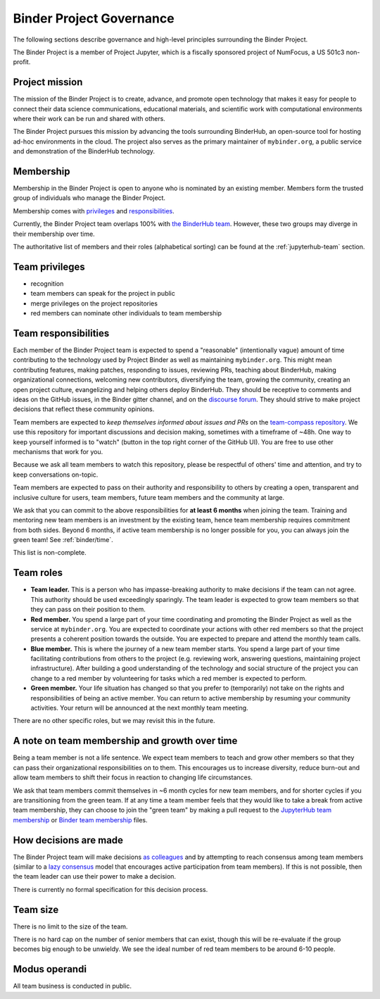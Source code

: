 .. _binder-governance:

Binder Project Governance
=========================

The following sections describe governance and high-level principles
surrounding the Binder Project.

The Binder Project is a member of Project Jupyter, which is a fiscally
sponsored project of NumFocus, a US 501c3 non-profit.

Project mission
~~~~~~~~~~~~~~~

The mission of the Binder Project is to create, advance, and promote
open technology that makes it easy for people to connect their data
science communications, educational materials, and scientific work
with computational environments where their work can be run and
shared with others.

The Binder Project pursues this mission by advancing the tools
surrounding BinderHub, an open-source tool for hosting ad-hoc
environments in the cloud. The project also serves as the primary
maintainer of ``mybinder.org``, a public service and demonstration of
the BinderHub technology.

.. _team-membership:

Membership
~~~~~~~~~~

Membership in the Binder Project is open to anyone who is nominated by
an existing member. Members form the trusted group of individuals who
manage the Binder Project.

Membership comes with `privileges`_ and `responsibilities`_.

Currently, the Binder Project team overlaps 100% with `the BinderHub
team`_. However, these two groups may diverge in their membership over
time.

The authoritative list of members and their roles (alphabetical sorting)
can be found at the :ref:`jupyterhub-team` section.

Team privileges
~~~~~~~~~~~~~~~

-  recognition
-  team members can speak for the project in public
-  merge privileges on the project repositories
-  red members can nominate other individuals to team membership

.. _binder-team-responsibilities:

Team responsibilities
~~~~~~~~~~~~~~~~~~~~~

Each member of the Binder Project team is expected to spend a
"reasonable" (intentionally vague) amount of time contributing to the
technology used by Project Binder as well as maintaining
``mybinder.org``. This might mean contributing features, making patches,
responding to issues, reviewing PRs, teaching about BinderHub, making
organizational connections, welcoming new contributors, diversifying
the team, growing the community, creating an open project culture, evangelizing
and helping others deploy BinderHub. They should be receptive to
comments and ideas on the GitHub issues, in the Binder gitter channel, and
on the `discourse forum <http://discourse.jupyter.org/>`_.
They should strive to make project decisions that reflect these
community opinions.

Team members are expected to *keep themselves informed about issues and PRs* on
the `team-compass repository <https://github.com/jupyterhub/team-compass>`_. We
use this repository for important discussions and decision making, sometimes
with a timeframe of ~48h. One way to keep yourself informed is to "watch"
(button in the top right corner of the GitHub UI). You are free to use other
mechanisms that work for you.

Because we ask all team members
to watch this repository, please be respectful of others' time and attention,
and try to keep conversations on-topic.

Team members are expected to pass on their authority and responsibility
to others by creating a open, transparent and inclusive culture for users,
team members, future team members and the community at large.

We ask that you can commit to the above responsibilities for
**at least 6 months** when joining the team. Training and mentoring new
team members is an investment by the existing team, hence team
membership requires commitment from both sides. Beyond 6 months, if active
team membership is no longer possible for you, you can always
join the green team! See :ref:`binder/time`.

This list is non-complete.

Team roles
~~~~~~~~~~

-  **Team leader.** This is a person who has impasse-breaking authority to
   make decisions if the team can not agree. This authority should
   be used exceedingly sparingly. The team leader is expected to grow
   team members so that they can pass on their position to them.
-  **Red member.** You spend a large part of your time coordinating and
   promoting the Binder Project as well as the service at
   ``mybinder.org``. You are expected to coordinate your actions with
   other red members so that the project presents a coherent position
   towards the outside. You are expected to prepare and attend the
   monthly team calls.
-  **Blue member.** This is where the journey of a new team member starts.
   You spend a large
   part of your time facilitating contributions from others to the
   project (e.g. reviewing work, answering questions, maintaining
   project infrastructure). After building a good understanding of the technology
   and social structure of the project you can change to a red member by
   volunteering for tasks which a red member is expected to perform.
-  **Green member.** Your life situation has changed so that you prefer to
   (temporarily) not take on the rights and responsibilities of being an
   active member. You can return to active membership by resuming your
   community activities. Your return will be announced at the next monthly
   team meeting.

There are no other specific roles, but we may revisit this in the
future.

.. _binder/time:

A note on team membership and growth over time
~~~~~~~~~~~~~~~~~~~~~~~~~~~~~~~~~~~~~~~~~~~~~~

Being a team member is not a life sentence. We
expect team members to teach and grow other members so that they can
pass their organizational responsibilities on to them. This encourages
us to increase diversity, reduce burn-out and allow team members to
shift their focus in reaction to changing life circumstances.

We ask that team members commit themselves in ~6 month cycles for new
team members, and for shorter cycles if you are transitioning from the
green team. If at any time a team member feels that they would
like to take a break from active team membership, they can choose
to join the "green team" by making a
pull request to the `JupyterHub team membership <https://github.com/jupyterhub/team-compass/blob/master/docs/team/contributors-jupyterhub.yaml>`_
or `Binder team membership <https://github.com/jupyterhub/team-compass/blob/master/docs/team/contributors-binder.yaml>`_
files.

How decisions are made
~~~~~~~~~~~~~~~~~~~~~~

The Binder Project team will make decisions `as colleagues`_ and by
attempting to reach consensus among team members (similar to a
`lazy consensus <http://en.osswiki.info/concepts/lazy_consensus>`_ model that
encourages active participation from team members). If this is not
possible, then the team leader can use their power to make a decision.

There is currently no formal specification for this decision process.

Team size
~~~~~~~~~

There is no limit to the size of the team.

There is no hard cap on the number of senior members that can exist,
though this will be re-evaluate if the group becomes big enough to be
unwieldy. We see the ideal number of red team members to be around 6-10
people.

Modus operandi
~~~~~~~~~~~~~~

All team business is conducted in public.

.. _as colleagues: https://en.wikipedia.org/wiki/Collegiality
.. _privileges: https://jupyterhub-team-compass.readthedocs.io/en/latest/binder/governance.html#team-privileges
.. _responsibilities: https://jupyterhub-team-compass.readthedocs.io/en/latest/binder/governance.html#team-expectations
.. _the BinderHub team: https://jupyterhub-team-compass.readthedocs.io/en/latest/team.html#binder-team
